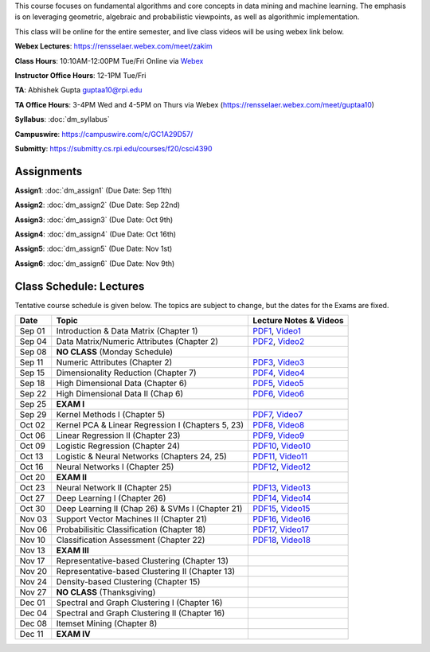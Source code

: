 .. title: CSCI4390-6390 Data Mining
.. slug: datamining
.. date: 2020-08-31 12:48:31 UTC-04:00
.. tags: 
.. category: 
.. link: 
.. description: 
.. type: text

This course focuses on fundamental algorithms and core concepts in data
mining and machine learning. The emphasis is on leveraging geometric,
algebraic and probabilistic viewpoints, as well as algorithmic implementation.

This class will be online for the entire semester, and live class videos
will be using webex link below.

**Webex Lectures**: https://rensselaer.webex.com/meet/zakim

**Class Hours**: 10:10AM-12:00PM Tue/Fri Online via `Webex <https://rensselaer.webex.com/meet/zakim>`_

**Instructor Office Hours**: 12-1PM Tue/Fri

**TA**: Abhishek Gupta guptaa10@rpi.edu

**TA Office Hours**: 3-4PM Wed and 4-5PM on Thurs via Webex
(https://rensselaer.webex.com/meet/guptaa10)

**Syllabus**: :doc:`dm_syllabus`

**Campuswire**: https://campuswire.com/c/GC1A29D57/

**Submitty**: https://submitty.cs.rpi.edu/courses/f20/csci4390


Assignments
-----------

**Assign1**: :doc:`dm_assign1`   (Due Date: Sep 11th)

**Assign2**: :doc:`dm_assign2`   (Due Date: Sep 22nd)

**Assign3**: :doc:`dm_assign3`   (Due Date: Oct 9th)

**Assign4**: :doc:`dm_assign4`   (Due Date: Oct 16th)

**Assign5**: :doc:`dm_assign5`   (Due Date: Nov 1st)

**Assign6**: :doc:`dm_assign6`   (Due Date: Nov 9th)


Class Schedule: Lectures 
-------------------------

Tentative course schedule is given below. The topics are subject to
change, but the dates for the Exams are fixed.

+---------+----------------------------------------------------+-----------------------------------------------------------------------------------------+
| Date    | Topic                                              | Lecture Notes & Videos                                                                  |
+=========+====================================================+=========================================================================================+
|  Sep 01 |  Introduction & Data Matrix (Chapter 1)            | `PDF1 <http://www.cs.rpi.edu/~zaki/DMCOURSE/lectures/lecture1-9-1-20.pdf>`_,            |
|         |                                                    | `Video1 <http://www.cs.rpi.edu/~zaki/DMCOURSE/videos/9-1-20/9-1-20.html>`_              |
+---------+----------------------------------------------------+-----------------------------------------------------------------------------------------+
|  Sep 04 |  Data Matrix/Numeric Attributes (Chapter 2)        | `PDF2 <http://www.cs.rpi.edu/~zaki/DMCOURSE/lectures/lecture2-9-4-20.pdf>`_,            |
|         |                                                    | `Video2 <http://www.cs.rpi.edu/~zaki/DMCOURSE/videos/9-4-20/9-4-20.html>`_              |
+---------+----------------------------------------------------+-----------------------------------------------------------------------------------------+
|  Sep 08 |  **NO CLASS** (Monday Schedule)                    |                                                                                         |
+---------+----------------------------------------------------+-----------------------------------------------------------------------------------------+
|  Sep 11 |  Numeric Attributes (Chapter 2)                    | `PDF3 <http://www.cs.rpi.edu/~zaki/DMCOURSE/lectures/lecture3-9-11-20.pdf>`_,           |
|         |                                                    | `Video3 <http://www.cs.rpi.edu/~zaki/DMCOURSE/videos/9-11-20/9-11-20.html>`_            |
+---------+----------------------------------------------------+-----------------------------------------------------------------------------------------+
|  Sep 15 |  Dimensionality Reduction (Chapter 7)              | `PDF4 <http://www.cs.rpi.edu/~zaki/DMCOURSE/lectures/lecture4-9-15-20.pdf>`_,           |
|         |                                                    | `Video4 <http://www.cs.rpi.edu/~zaki/DMCOURSE/videos/9-15-20/9-15-20.html>`_            |
+---------+----------------------------------------------------+-----------------------------------------------------------------------------------------+
|  Sep 18 |  High Dimensional Data (Chapter 6)                 | `PDF5 <http://www.cs.rpi.edu/~zaki/DMCOURSE/lectures/lecture5-9-18-20.pdf>`_,           |
|         |                                                    | `Video5 <http://www.cs.rpi.edu/~zaki/DMCOURSE/videos/9-18-20/9-18-20.html>`_            |
+---------+----------------------------------------------------+-----------------------------------------------------------------------------------------+
|  Sep 22 |  High Dimensional Data II (Chap 6)                 | `PDF6 <http://www.cs.rpi.edu/~zaki/DMCOURSE/lectures/lecture6-9-22-20.pdf>`_,           |
|         |                                                    | `Video6 <http://www.cs.rpi.edu/~zaki/DMCOURSE/videos/9-22-20/9-22-20.html>`_            |
+---------+----------------------------------------------------+-----------------------------------------------------------------------------------------+
|  Sep 25 |  **EXAM I**                                        |                                                                                         |
+---------+----------------------------------------------------+-----------------------------------------------------------------------------------------+
|  Sep 29 |  Kernel Methods I (Chapter 5)                      | `PDF7 <http://www.cs.rpi.edu/~zaki/DMCOURSE/lectures/lecture7-9-29-20.pdf>`_,           |
|         |                                                    | `Video7 <http://www.cs.rpi.edu/~zaki/DMCOURSE/videos/9-29-20/9-29-20.html>`_            |
+---------+----------------------------------------------------+-----------------------------------------------------------------------------------------+
|  Oct 02 |  Kernel PCA & Linear Regression I (Chapters 5, 23) | `PDF8 <http://www.cs.rpi.edu/~zaki/DMCOURSE/lectures/lecture8-10-2-20.pdf>`_,           |
|         |                                                    | `Video8 <http://www.cs.rpi.edu/~zaki/DMCOURSE/videos/10-2-20/10-2-20.html>`_            |
+---------+----------------------------------------------------+-----------------------------------------------------------------------------------------+
|  Oct 06 |  Linear Regression II (Chapter 23)                 | `PDF9 <http://www.cs.rpi.edu/~zaki/DMCOURSE/lectures/lecture9-10-6-20.pdf>`_,           |
|         |                                                    | `Video9 <http://www.cs.rpi.edu/~zaki/DMCOURSE/videos/10-6-20/10-6-20.html>`_            |
+---------+----------------------------------------------------+-----------------------------------------------------------------------------------------+
|  Oct 09 |  Logistic Regression (Chapter 24)                  | `PDF10 <http://www.cs.rpi.edu/~zaki/DMCOURSE/lectures/lecture10-10-9-20.pdf>`_,         |
|         |                                                    | `Video10 <http://www.cs.rpi.edu/~zaki/DMCOURSE/videos/10-9-20/10-9-20.html>`_           |
+---------+----------------------------------------------------+-----------------------------------------------------------------------------------------+
|  Oct 13 |  Logistic & Neural Networks  (Chapters 24, 25)     | `PDF11 <http://www.cs.rpi.edu/~zaki/DMCOURSE/lectures/lecture11-10-13-20.pdf>`_,        |
|         |                                                    | `Video11 <http://www.cs.rpi.edu/~zaki/DMCOURSE/videos/10-13-20/10-13-20.html>`_         |
+---------+----------------------------------------------------+-----------------------------------------------------------------------------------------+
|  Oct 16 |  Neural Networks I (Chapter 25)                    | `PDF12 <http://www.cs.rpi.edu/~zaki/DMCOURSE/lectures/lecture12-10-16-20.pdf>`_,        |
|         |                                                    | `Video12 <http://www.cs.rpi.edu/~zaki/DMCOURSE/videos/10-16-20/10-16-20.html>`_         |
+---------+----------------------------------------------------+-----------------------------------------------------------------------------------------+
|  Oct 20 |  **EXAM II**                                       |                                                                                         |
+---------+----------------------------------------------------+-----------------------------------------------------------------------------------------+
|  Oct 23 |  Neural Network II (Chapter 25)                    | `PDF13 <http://www.cs.rpi.edu/~zaki/DMCOURSE/lectures/lecture13-10-23-20.pdf>`_,        |
|         |                                                    | `Video13 <http://www.cs.rpi.edu/~zaki/DMCOURSE/videos/10-23-20/10-23-20.html>`_         |
+---------+----------------------------------------------------+-----------------------------------------------------------------------------------------+
|  Oct 27 |  Deep Learning I (Chapter 26)                      | `PDF14 <http://www.cs.rpi.edu/~zaki/DMCOURSE/lectures/lecture14-10-27-20.pdf>`_,        |
|         |                                                    | `Video14 <http://www.cs.rpi.edu/~zaki/DMCOURSE/videos/10-27-20-new/10-27-20-new.html>`_ |
+---------+----------------------------------------------------+-----------------------------------------------------------------------------------------+
|  Oct 30 |  Deep Learning II (Chap 26) & SVMs I (Chapter 21)  | `PDF15 <http://www.cs.rpi.edu/~zaki/DMCOURSE/lectures/lecture15-10-30-20.pdf>`_,        |
|         |                                                    | `Video15 <http://www.cs.rpi.edu/~zaki/DMCOURSE/videos/10-30-20/10-30-20.html>`_         |
+---------+----------------------------------------------------+-----------------------------------------------------------------------------------------+
|  Nov 03 |  Support Vector Machines II (Chapter 21)           | `PDF16 <http://www.cs.rpi.edu/~zaki/DMCOURSE/lectures/lecture16-11-03-20.pdf>`_,        |
|         |                                                    | `Video16 <http://www.cs.rpi.edu/~zaki/DMCOURSE/videos/11-3-20/11-3-20.html>`_           |
+---------+----------------------------------------------------+-----------------------------------------------------------------------------------------+
|  Nov 06 |  Probabilisitic Classification (Chapter 18)        | `PDF17 <http://www.cs.rpi.edu/~zaki/DMCOURSE/lectures/lecture17-11-06-20.pdf>`_,        |
|         |                                                    | `Video17 <http://www.cs.rpi.edu/~zaki/DMCOURSE/videos/11-6-20/11-6-20.html>`_           |
+---------+----------------------------------------------------+-----------------------------------------------------------------------------------------+
|  Nov 10 |  Classification Assessment (Chapter 22)            | `PDF18 <http://www.cs.rpi.edu/~zaki/DMCOURSE/lectures/lecture18-11-10-20.pdf>`_,        |
|         |                                                    | `Video18 <http://www.cs.rpi.edu/~zaki/DMCOURSE/videos/11-10-20/11-10-20.html>`_         |
+---------+----------------------------------------------------+-----------------------------------------------------------------------------------------+
|  Nov 13 |  **EXAM III**                                      |                                                                                         |
+---------+----------------------------------------------------+-----------------------------------------------------------------------------------------+
|  Nov 17 |  Representative-based Clustering (Chapter 13)      |                                                                                         |
+---------+----------------------------------------------------+-----------------------------------------------------------------------------------------+
|  Nov 20 |  Representative-based Clustering II (Chapter 13)   |                                                                                         |
+---------+----------------------------------------------------+-----------------------------------------------------------------------------------------+
|  Nov 24 |  Density-based Clustering (Chapter 15)             |                                                                                         |
+---------+----------------------------------------------------+-----------------------------------------------------------------------------------------+
|  Nov 27 |  **NO CLASS** (Thanksgiving)                       |                                                                                         |
+---------+----------------------------------------------------+-----------------------------------------------------------------------------------------+
|  Dec 01 |  Spectral and Graph Clustering I (Chapter 16)      |                                                                                         |
+---------+----------------------------------------------------+-----------------------------------------------------------------------------------------+
|  Dec 04 |  Spectral and Graph Clustering II (Chapter 16)     |                                                                                         |
+---------+----------------------------------------------------+-----------------------------------------------------------------------------------------+
|  Dec 08 |  Itemset Mining (Chapter 8)                        |                                                                                         |
+---------+----------------------------------------------------+-----------------------------------------------------------------------------------------+
|  Dec 11 |  **EXAM IV**                                       |                                                                                         |
+---------+----------------------------------------------------+-----------------------------------------------------------------------------------------+


